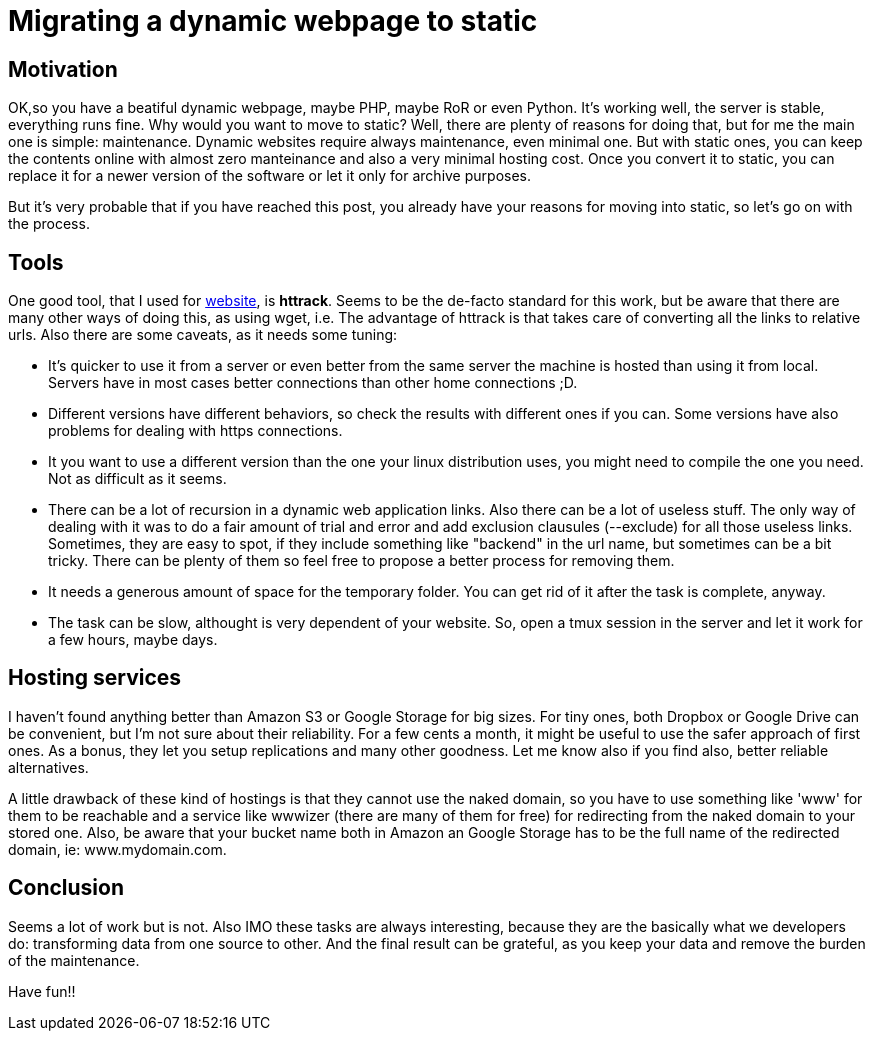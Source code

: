 = Migrating a dynamic webpage to static

== Motivation

OK,so you have a beatiful dynamic webpage, maybe PHP, maybe RoR or even Python. It's working well, the server is stable, everything runs fine. Why would you want to move to static? Well, there are plenty of reasons for doing that, but for me the main one is simple: maintenance. Dynamic websites require always maintenance, even minimal one. But with static ones, you can keep the contents online with almost zero manteinance and also a very minimal hosting cost. Once you convert it to static, you can replace it for a newer version of the software or let it only for archive purposes.

But it's very probable that if you have reached this post, you already have your reasons for moving into static, so let's go on with the process.

== Tools

One good tool, that I used for http://chuza.org[website], is *httrack*. Seems to be the de-facto standard for this work, but be aware that there are many other ways of doing this, as using wget, i.e. The advantage of httrack is that takes care of converting all the links to relative urls. Also there are some caveats, as it needs some tuning:

- It's quicker to use it from a server or even better from the same server the machine is hosted than using it from local. Servers have in most cases better connections than other home connections ;D.
- Different versions have different behaviors, so check the results with different ones if you can. Some versions have also problems for dealing with https connections.
- It you want to use a different version than the one your linux distribution uses, you might need to compile the one you need. Not as difficult as it seems.
- There can be a lot of recursion in a dynamic web application links. Also there can be a lot of useless stuff. The only way of dealing with it was to do a fair amount of trial and error and add exclusion clausules (--exclude) for all those useless links. Sometimes, they are easy to spot, if they include something like "backend" in the url name, but sometimes can be a bit tricky. There can be plenty of them so feel free to propose a better process for removing them.
- It needs a generous amount of space for the temporary folder. You can get rid of it after the task is complete, anyway.
- The task can be slow, althought is very dependent of your website. So, open a tmux session in the server and let it work for a few hours, maybe days.


== Hosting services

I haven't found anything better than Amazon S3 or Google Storage for big sizes. For tiny ones, both Dropbox or Google Drive can be convenient, but I'm not sure about their reliability. For a few cents a month, it might be useful to use the safer approach of first ones. As a bonus, they let you setup replications and many other goodness. Let me know also if you find also, better reliable alternatives.

A little drawback of these kind of hostings is that they cannot use the naked domain, so you have to use something like 'www' for them to be reachable and a service like wwwizer (there are many of them for free) for redirecting from the naked domain to your stored one. Also, be aware that your bucket name both in Amazon an Google Storage has to be the full name of the redirected domain, ie: www.mydomain.com.

== Conclusion

Seems a lot of work but is not. Also IMO these tasks are always interesting, because they are the basically what we developers do: transforming data from one source to other. And the final result can be grateful, as you keep your data and remove the burden of the maintenance.

Have fun!!